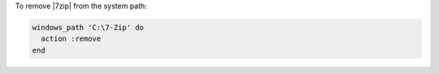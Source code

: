 .. This is an included how-to. 

To remove |7zip| from the system path:

.. code-block:: ruby

   windows_path 'C:\7-Zip' do
     action :remove
   end



